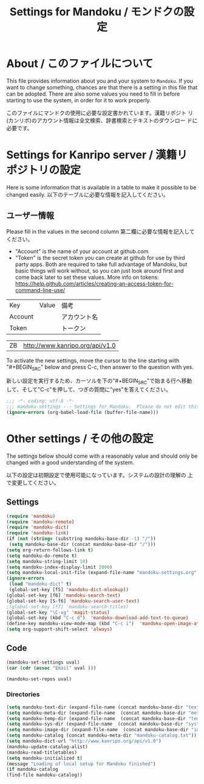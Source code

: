 # -*- coding: utf-8 -*-
#+TITLE: Settings for Mandoku / モンドクの設定

* About / このファイルについて

  This file provides information about you and your system to
  =Mandoku=.  If you want to change something, chances are that there
  is a setting in this file that can be adopted.  There are also some
  values you need to fill in before starting to use the system, in
  order for it to work properly.

  このファイルにマンドクの使用に必要な設定書かれています。漢籍リポジト
  リ(カンリポ)のアカウント情報は全文検索、辞書検索とテキストのダウンロー
  ドに必要です。


* Settings for Kanripo server / 漢籍リポジトリの設定

  Here is some information that is available in a table to make it
  possible to be changed easily.
  以下のテーブルに必要な情報を記入してください。
** ユーザー情報
   Please fill in the values in the second column
   第二欄に必要な情報を記入してください。
   
   - "Account" is the name of your account at github.com
   - "Token" is the secret token you can create at github for use by
     third party apps. Both are required to take full advantage of
     Mandoku, but basic things will work without, so you can just look
     around first and come back later to set these values. More info on tokens:
     https://help.github.com/articles/creating-an-access-token-for-command-line-use/
#+NAME: uservalues
   | Key     | Value          | 備考         |
   | Account |                | アカウント名 |
   | Token   |                | トークン     |


#+NAME: search-repositories
| ZB | http://www.kanripo.org/api/v1.0 |

  To activate the new settings, move the cursor to the line starting
  with "#+BEGIN_SRC" below and press C-c, then answer to the question
  with yes.

  新しい設定を実行するため、カーソルを下の"#+BEGIN_SRC"で始まる行へ移動
  して、そして"C-c"を押して、つぎの質問に"yes"を答えてください。

#+BEGIN_SRC emacs-lisp
;;; -*- coding: utf-8 -*-
;;; mandoku-settings --- Settings for Mandoku.  Please do not edit this file, edit mandoku-settings.org instead
(ignore-errors (org-babel-load-file (buffer-file-name)))
#+END_SRC

#+RESULTS:



* Other settings / その他の設定

  The settings below should come with a reasonably value and should
  only be changed with a good understanding of the system.

  以下の設定は初期設定で使用可能になっています。システムの設計の理解の
  上で変更してください。

** Settings
   :PROPERTIES:
   :VISIBILITY: folded
   :END:

#+BEGIN_SRC emacs-lisp
(require 'mandoku)
(require 'mandoku-remote)
(require 'mandoku-dict)
(require 'mandoku-link)
(if (not (string= (substring mandoku-base-dir -1) "/"))
 (setq mandoku-base-dir (concat mandoku-base-dir "/")))
(setq org-return-follows-link t)
(setq mandoku-do-remote t)
(setq mandoku-string-limit 10)
(setq mandoku-index-display-limit 2000)
(setq mandoku-local-init-file (expand-file-name "mandoku-settings.org" (file-name-directory (or load-file-name (buffer-file-name)))))
(ignore-errors 
 (load "mandoku-dict" t)
 (global-set-key [f5] 'mandoku-dict-mlookup))
(global-set-key [f6] 'mandoku-search-text)
(global-set-key [S-f6] 'mandoku-search-user-text)
;(global-set-key [f7] 'mandoku-search-titles)
(global-set-key "\C-xg" 'magit-status)
(global-set-key (kbd "C-c d")  'mandoku-download-add-text-to-queue)
(define-key mandoku-view-mode-map (kbd "C-c i")  'mandoku-open-image-at-page)
(setq org-support-shift-select 'always)
#+END_SRC

#+RESULTS:
: always

** Code
   :PROPERTIES:
   :VISIBILITY: folded
   :END:

#+BEGIN_SRC emacs-lisp :var uval=uservalues
(mandoku-set-settings uval)
(car (cdr (assoc "Email" uval ))) 
#+END_SRC

#+RESULTS:


#+BEGIN_SRC emacs-lisp :var uval=search-repositories
(mandoku-set-repos uval)
#+END_SRC

#+RESULTS:
| ZB | http://www.kanripo.org/zb |


*** Directories
#+BEGIN_SRC emacs-lisp
(setq mandoku-text-dir (expand-file-name (concat mandoku-base-dir "text/")))
(setq mandoku-meta-dir (expand-file-name  (concat mandoku-base-dir "meta/")))
(setq mandoku-temp-dir (expand-file-name  (concat mandoku-base-dir "temp/")))
(setq mandoku-sys-dir (expand-file-name  (concat mandoku-base-dir "system/")))
(setq mandoku-image-dir (expand-file-name  (concat mandoku-base-dir "images/")))
(setq mandoku-catalog (concat mandoku-meta-dir "mandoku-catalog.txt"))
(setq mandoku-dict-url "http://www.kanripo.org/api/v1.0")
(mandoku-update-catalog-alist)
(mandoku-read-titletables) 
(setq mandoku-initialized t)
(message "Loading of local setup for Mandoku finished")
(if mandoku-catalog
(find-file mandoku-catalog))
#+END_SRC
